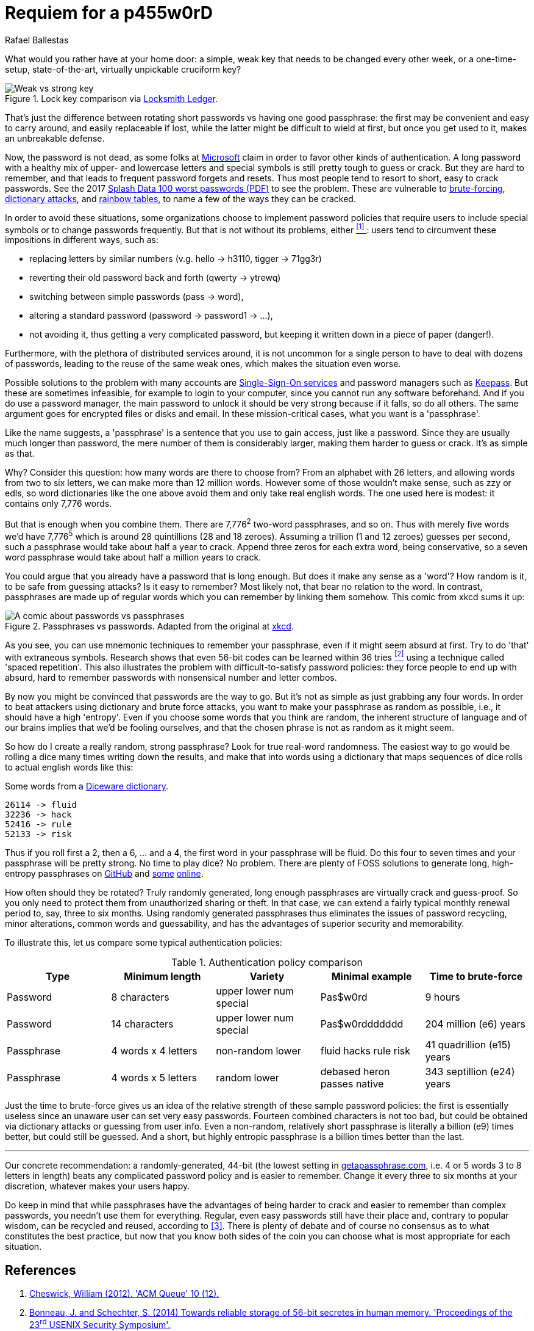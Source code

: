 :slug: requiem-password/
:date: 2018-03-07
:subtitle: Why passphrases are better than passwords
:category: identity
:tags: password, credential, security
:image: cover.png
:alt: Weak bicycle lock with words
:description: A comparison between having weak or complicated passwords that expire periodically versus having a single strong passphrase, possibly used in conjunction with password managers. We also discuss the memorability of complicated passwords vs randomly generated passphrases with diceware.
:keywords: Passphrase, Password, Security, Cracking, Policy, Diceware
:author: Rafael Ballestas
:writer: raballestasr
:name: Rafael Ballestas
:about1: Mathematician
:about2: with an itch for CS
:translate: requiem-password/

= Requiem for a p455w0rD

What would you rather have at your home door:
a simple, weak key that needs to be changed every other week,
or a one-time-setup, state-of-the-art, virtually unpickable cruciform key?

.Lock key comparison via link:http://www.locksmithledger.com/article/10837014/locksmithing-etc-jan-2013[Locksmith Ledger].
image::key-comparison.png["Weak vs strong key"]

That's just the difference
between rotating short passwords vs
having one good passphrase:
the first may be convenient and easy to carry around,
and easily replaceable if lost,
while the latter might be difficult to wield at first,
but once you get used to it,
makes an unbreakable defense.

Now, the password is not dead,
as some folks at link:https://news.microsoft.com/features/whats-solution-growing-problem-passwords-says-microsoft/[Microsoft] claim
in order to favor other kinds of authentication.
A long password with a healthy mix of
upper- and lowercase letters and special symbols
is still pretty tough to guess or crack.
But they are hard to remember,
and that leads to frequent password forgets and resets.
Thus most people tend to resort to
short, easy to crack passwords.
See the 2017 link:https://13639-presscdn-0-80-pagely.netdna-ssl.com/wp-content/uploads/2017/12/Top-100-Worst-Passwords-of-2017a.pdf[Splash Data 100 worst passwords (+PDF+)]
to see the problem.
These are vulnerable to
link:https://en.wikipedia.org/wiki/Brute-force_attack[brute-forcing],
link:https://en.wikipedia.org/wiki/Dictionary_attack[dictionary attacks],
and link:../storing-password-safely[rainbow tables],
to name a few of the ways they can be cracked.

In order to avoid these situations,
some organizations choose to implement
password policies that require users to
include special symbols or to
change passwords frequently.
But that is not without its problems,
either <<r1, ^[1]^ >>:
users tend to circumvent these impositions
in different ways, such as:

* replacing letters by similar numbers
(v.g. +hello+ -> +h3110+, +tigger+ -> +71gg3r+)
* reverting their old password back and forth (+qwerty+ -> +ytrewq+)
* switching between simple passwords (+pass+ -> +word+),
* altering a standard password (+password+ -> +password1+ -> ...),
* not avoiding it, thus getting a very complicated password,
but keeping it written down in a piece of paper (danger!).

Furthermore, with the plethora of distributed services around,
it is not uncommon for
a single person to have to deal with dozens of passwords,
leading to the reuse of the same weak ones,
which makes the situation even worse.

Possible solutions to the problem with many accounts are
link:../multiple-credentials-begone/[Single-Sign-On services]
and password managers such as link:https://keepass.info/[Keepass].
But these are sometimes infeasible,
for example to login to your computer,
since you cannot run any software beforehand.
And if you do use a password manager,
the main password to unlock it should be very strong
because if it falls, so do all others.
The same argument goes for encrypted files or disks and email.
In these mission-critical cases,
what you want is a 'passphrase'.

Like the name suggests,
a 'passphrase' is a sentence that you use to gain access,
just like a password.
Since they are usually much longer than password,
the mere number of them is considerably larger,
making them harder to guess or crack.
It's as simple as that.

Why? Consider this question:
how many words are there to choose from?
From an alphabet with 26 letters,
and allowing words from two to six letters,
we can make more than 12 million words.
However some of those wouldn't make sense,
such as +zzy+ or +edls+,
so word dictionaries like the one above
avoid them and only take real english words.
The one used here is modest:
it contains only 7,776 words.

But that is enough when you combine them.
There are 7,776^2^ two-word passphrases, and so on.
Thus with merely five words we'd have
7,776^5^ which is around 28 quintillions (28 and 18 zeroes).
Assuming a trillion (1 and 12 zeroes) guesses per second,
such a passphrase would take about half a year to crack.
Append three zeros for each extra word, being conservative,
so a seven word passphrase would take about half a million years to crack.

You could argue that
you already have a password that is long enough.
But does it make any sense as a 'word'?
How random is it, to be safe from guessing attacks?
Is it easy to remember?
Most likely not,
that bear no relation to the word.
In contrast, passphrases are made up of regular words
which you can remember by linking them somehow.
This comic from +xkcd+ sums it up:

.Passphrases vs passwords. Adapted from the original at link:https://xkcd.com/936/[xkcd].
image::xkcdpw.png["A comic about passwords vs passphrases"]

As you see, you can use mnemonic techniques
to remember your passphrase,
even if it might seem absurd at first.
Try to do 'that' with extraneous symbols.
Research shows that even 56-bit codes
can be learned within 36 tries <<r2, ^[2]^>>
using a technique called 'spaced repetition'.
This also illustrates the problem with
difficult-to-satisfy password policies:
they force people to end up with
absurd, hard to remember passwords with
nonsensical number and letter combos.

By now you might be convinced that passwords are the way to go.
But it's not as simple as just grabbing any four words.
In order to beat attackers using dictionary and brute force attacks,
you want to make your passphrase as random as possible,
i.e., it should have a high 'entropy'.
Even if you choose some words that you think are random,
the inherent structure of language and of our brains
implies that we'd be fooling ourselves,
and that the chosen phrase is not as random as it might seem.

So how do I create a really random, strong passphrase?
Look for true real-word randomness.
The easiest way to go would be rolling a dice many times
writing down the results,
and make that into words
using a dictionary that maps sequences of dice rolls
to actual english words like this:

.Some words from a link:http://world.std.com/~reinhold/dicewarewordlist.pdf[+Diceware+ dictionary].
----
26114 -> fluid
32236 -> hack
52416 -> rule
52133 -> risk
----

Thus if you roll first a 2, then a 6, ... and a 4,
the first word in your passphrase will be +fluid+.
Do this four to seven times and
your passphrase will be pretty strong.
No time to play dice? No problem.
There are plenty of +FOSS+ solutions to
generate long, high-entropy passphrases
on link:https://github.com/search?p=2&q=diceware&type=Repositories&utf8=%3F[GitHub]
and link:https://getapassphrase.com/[some]
link:http://preshing.com/20110811/xkcd-password-generator/[online].

How often should they be rotated?
Truly randomly generated,
long enough passphrases
are virtually crack and guess-proof.
So you only need to protect them from
unauthorized sharing or theft.
In that case, we can extend
a fairly typical monthly renewal period
to, say, three to six months.
Using randomly generated passphrases
thus eliminates the issues of password recycling,
minor alterations, common words and guessability,
and has the advantages of superior security and memorability.

To illustrate this,
let us compare some typical authentication policies:

.Authentication policy comparison
[cols=5, options="header"]
|====
| Type
| Minimum length
| Variety
| Minimal example
| Time to brute-force

| Password
| 8 characters
| upper lower num special
| +Pas$w0rd+
| 9 hours

| Password
| 14 characters
| upper lower num special
| +Pas$w0rddddddd+
| 204 million (e6) years

| Passphrase
| 4 words x 4 letters
| non-random lower
| +fluid hacks rule risk+
| 41 quadrillion (e15) years

| Passphrase
| 4 words x 5 letters
| random lower
| +debased heron passes native+
| 343 septillion (e24) years
|====

Just the time to brute-force gives us an idea of
the relative strength of these sample password policies:
the first is essentially useless
since an unaware user can set very easy passwords.
Fourteen combined characters is not too bad, but
could be obtained via dictionary attacks
or guessing from user info.
Even a non-random, relatively short passphrase
is literally a billion (e9) times better,
but could still be guessed.
And a short, but highly entropic passphrase is a billion times better
than the last.

''''

Our concrete recommendation:
a randomly-generated, 44-bit
(the lowest setting in
link:https://getapassphrase.com/generate/[getapassphrase.com],
i.e. 4 or 5 words 3 to 8 letters in length)
beats any complicated password policy
and is easier to remember.
Change it every three to six months
at your discretion,
whatever makes your users happy.

Do keep in mind that
while passphrases have the advantages of
being harder to crack and
easier to remember than complex passwords,
you needn't use them for everything.
Regular, even easy passwords
still have their place and,
contrary to popular wisdom,
can be recycled and reused,
according to <<r3, [3]>>.
There is plenty of debate and
of course no consensus as to
what constitutes the best practice,
but now that you know both sides of the coin
you can choose what is most appropriate
for each situation.

== References

. [[r1]] link:https://queue.acm.org/detail.cfm?id=2422416[Cheswick, William (2012). 'ACM Queue' 10 (12).]

. [[r2]] link:https://www.usenix.org/system/files/conference/usenixsecurity14/sec14-paper-bonneau.pdf[Bonneau, J. and Schechter, S. (2014) Towards reliable storage
of 56-bit secretes in human memory.
'Proceedings of the 23^rd^ USENIX Security Symposium'.]

. [[r3]] link:https://www.microsoft.com/en-us/research/wp-content/uploads/2016/02/passwordPortfolios.pdf[Florencio, D et al. (2014). Password portfolios and the finite-effort user:
Sustainably managing large numbers of accounts.
'USENIX Security', August 20-22.]
